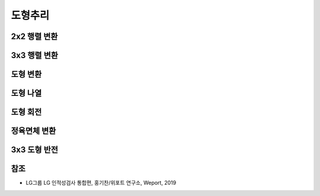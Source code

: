 =======
도형추리
=======

2x2 행렬 변환
============




3x3 행렬 변환
============



도형 변환
========



도형 나열
========



도형 회전
========




정육면체 변환
===========




3x3 도형 반전
============






참조
====

* LG그룹 LG 인적성검사 통합편, 홍기찬/위포트 연구소, Weport, 2019
